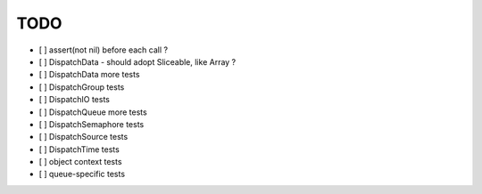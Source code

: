 ======
 TODO
======

- [ ] assert(not nil) before each call ?
- [ ] DispatchData - should adopt Sliceable, like Array ?

- [ ] DispatchData more tests
- [ ] DispatchGroup tests
- [ ] DispatchIO tests
- [ ] DispatchQueue more tests
- [ ] DispatchSemaphore tests
- [ ] DispatchSource tests
- [ ] DispatchTime tests
- [ ] object context tests
- [ ] queue-specific tests
